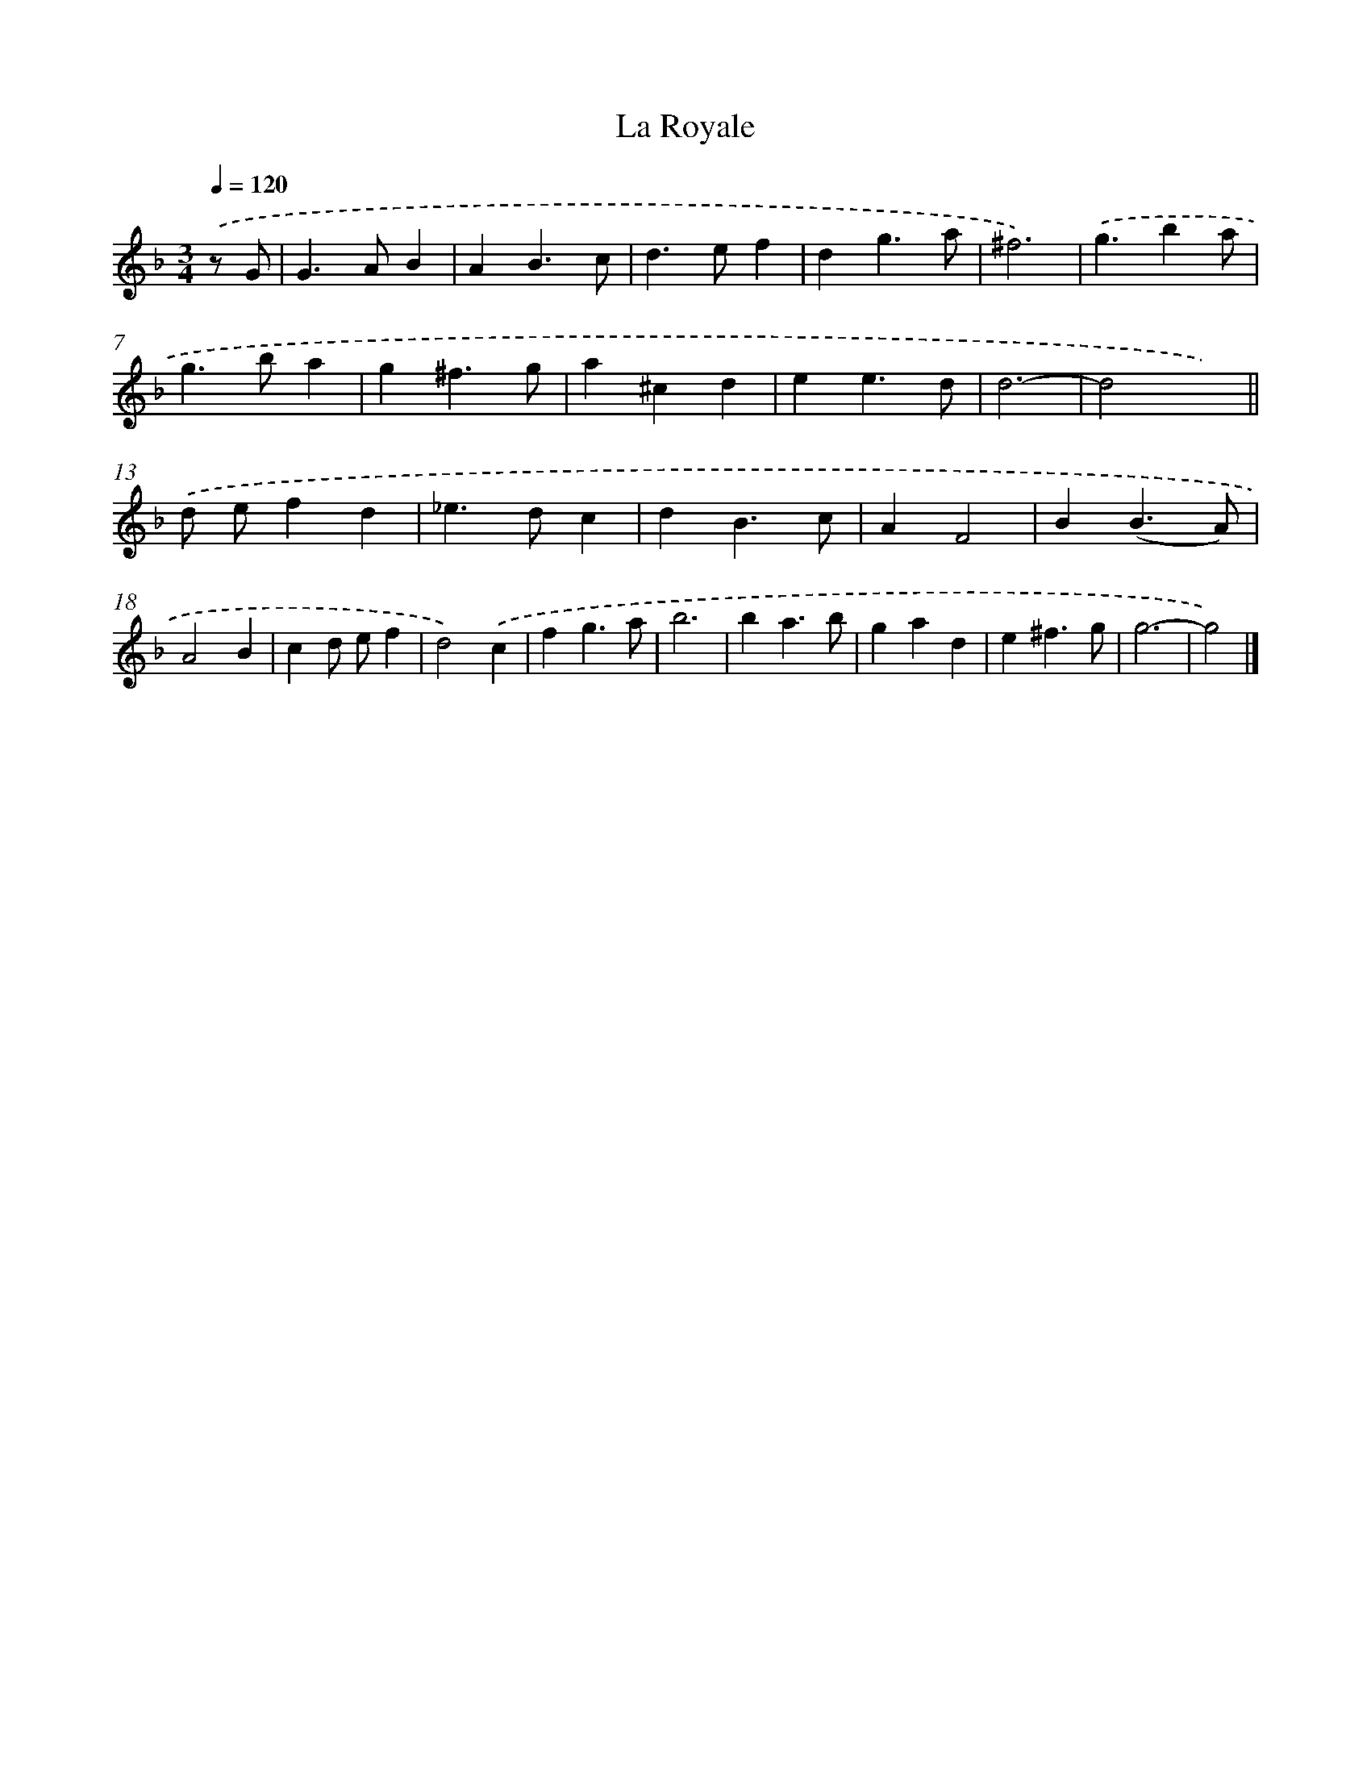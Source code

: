 X: 11838
T: La Royale
%%abc-version 2.0
%%abcx-abcm2ps-target-version 5.9.1 (29 Sep 2008)
%%abc-creator hum2abc beta
%%abcx-conversion-date 2018/11/01 14:37:19
%%humdrum-veritas 2189929611
%%humdrum-veritas-data 583142171
%%continueall 1
%%barnumbers 0
L: 1/4
M: 3/4
Q: 1/4=120
K: F clef=treble
.('z/ G/ [I:setbarnb 1]|
G>AB |
AB3/c/ |
d>ef |
dg3/a/ |
^f3) |
.('g3/ba/ |
g>ba |
g^f3/g/ |
a^cd |
ee3/d/ |
d3- |
d2x) ||
.('d/ e/fd [I:setbarnb 14]|
_e>dc |
dB3/c/ |
AF2 |
B(B3/A/) |
A2B |
cd/ e/f |
d2).('c |
fg3/a/ |
b3 |
ba3/b/ |
gad |
e^f3/g/ |
g3- |
g2) |]
